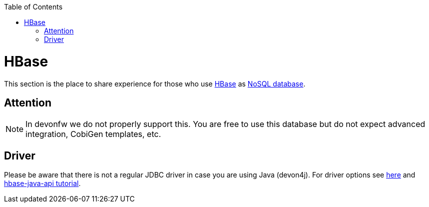 :toc: macro
toc::[]

= HBase

This section is the place to share experience for those who use https://hbase.apache.org/[HBase] as link:guide-database.asciidoc#nosql[NoSQL database].

== Attention
NOTE: In devonfw we do not properly support this. You are free to use this database but do not expect advanced integration, CobiGen templates, etc.

== Driver
Please be aware that there is not a regular JDBC driver in case you are using Java (devon4j).
For driver options see https://hbase.apache.org/book.html#client_dependencies[here] and
http://www.corejavaguru.com/bigdata/hbase-tutorial/hbase-java-api-class[hbase-java-api tutorial].